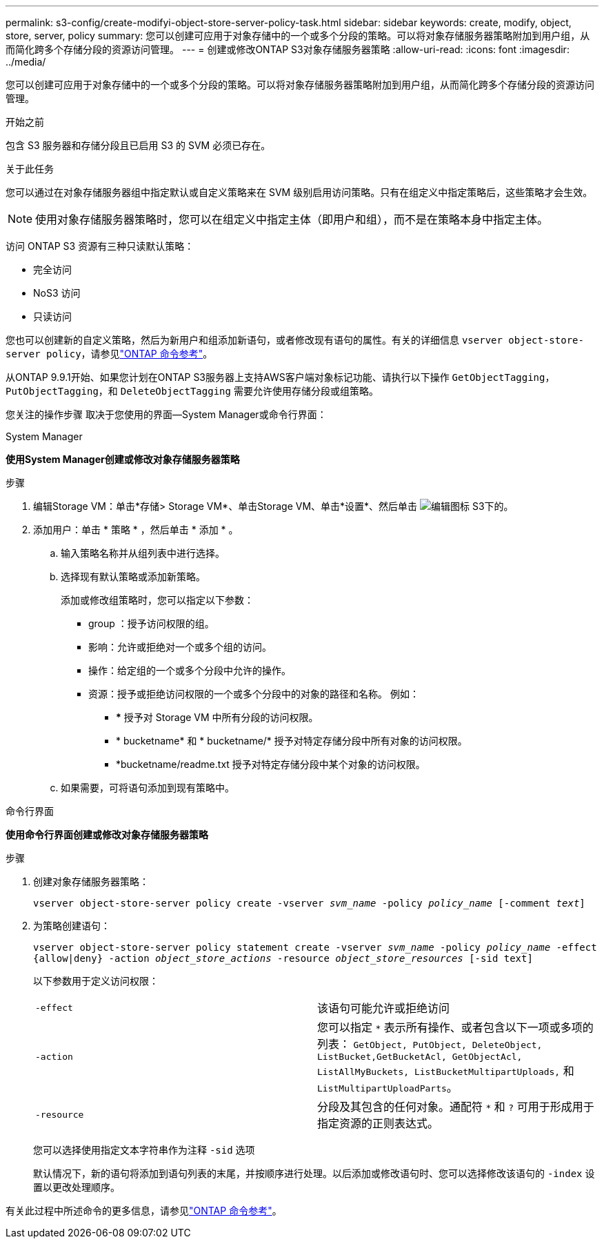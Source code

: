 ---
permalink: s3-config/create-modifyi-object-store-server-policy-task.html 
sidebar: sidebar 
keywords: create, modify, object, store, server, policy 
summary: 您可以创建可应用于对象存储中的一个或多个分段的策略。可以将对象存储服务器策略附加到用户组，从而简化跨多个存储分段的资源访问管理。 
---
= 创建或修改ONTAP S3对象存储服务器策略
:allow-uri-read: 
:icons: font
:imagesdir: ../media/


[role="lead"]
您可以创建可应用于对象存储中的一个或多个分段的策略。可以将对象存储服务器策略附加到用户组，从而简化跨多个存储分段的资源访问管理。

.开始之前
包含 S3 服务器和存储分段且已启用 S3 的 SVM 必须已存在。

.关于此任务
您可以通过在对象存储服务器组中指定默认或自定义策略来在 SVM 级别启用访问策略。只有在组定义中指定策略后，这些策略才会生效。


NOTE: 使用对象存储服务器策略时，您可以在组定义中指定主体（即用户和组），而不是在策略本身中指定主体。

访问 ONTAP S3 资源有三种只读默认策略：

* 完全访问
* NoS3 访问
* 只读访问


您也可以创建新的自定义策略，然后为新用户和组添加新语句，或者修改现有语句的属性。有关的详细信息 `vserver object-store-server policy`，请参见link:https://docs.netapp.com/us-en/ontap-cli/index.html["ONTAP 命令参考"^]。

从ONTAP 9.9.1开始、如果您计划在ONTAP S3服务器上支持AWS客户端对象标记功能、请执行以下操作 `GetObjectTagging`， `PutObjectTagging`，和 `DeleteObjectTagging` 需要允许使用存储分段或组策略。

您关注的操作步骤 取决于您使用的界面—System Manager或命令行界面：

[role="tabbed-block"]
====
.System Manager
--
*使用System Manager创建或修改对象存储服务器策略*

.步骤
. 编辑Storage VM：单击*存储> Storage VM*、单击Storage VM、单击*设置*、然后单击 image:icon_pencil.gif["编辑图标"] S3下的。
. 添加用户：单击 * 策略 * ，然后单击 * 添加 * 。
+
.. 输入策略名称并从组列表中进行选择。
.. 选择现有默认策略或添加新策略。
+
添加或修改组策略时，您可以指定以下参数：

+
*** group ：授予访问权限的组。
*** 影响：允许或拒绝对一个或多个组的访问。
*** 操作：给定组的一个或多个分段中允许的操作。
*** 资源：授予或拒绝访问权限的一个或多个分段中的对象的路径和名称。
例如：
+
**** *** 授予对 Storage VM 中所有分段的访问权限。
**** * bucketname* 和 * bucketname/* 授予对特定存储分段中所有对象的访问权限。
**** *bucketname/readme.txt 授予对特定存储分段中某个对象的访问权限。




.. 如果需要，可将语句添加到现有策略中。




--
.命令行界面
--
*使用命令行界面创建或修改对象存储服务器策略*

.步骤
. 创建对象存储服务器策略：
+
`vserver object-store-server policy create -vserver _svm_name_ -policy _policy_name_ [-comment _text_]`

. 为策略创建语句：
+
`vserver object-store-server policy statement create -vserver _svm_name_ -policy _policy_name_ -effect {allow|deny} -action _object_store_actions_ -resource _object_store_resources_ [-sid text]`

+
以下参数用于定义访问权限：

+
[cols="2*"]
|===


 a| 
`-effect`
 a| 
该语句可能允许或拒绝访问



 a| 
`-action`
 a| 
您可以指定 `*` 表示所有操作、或者包含以下一项或多项的列表： `GetObject, PutObject, DeleteObject, ListBucket,GetBucketAcl, GetObjectAcl, ListAllMyBuckets, ListBucketMultipartUploads,` 和 `ListMultipartUploadParts`。



 a| 
`-resource`
 a| 
分段及其包含的任何对象。通配符 `*` 和 `?` 可用于形成用于指定资源的正则表达式。

|===
+
您可以选择使用指定文本字符串作为注释 `-sid` 选项

+
默认情况下，新的语句将添加到语句列表的末尾，并按顺序进行处理。以后添加或修改语句时、您可以选择修改该语句的 `-index` 设置以更改处理顺序。



--
====
有关此过程中所述命令的更多信息，请参见link:https://docs.netapp.com/us-en/ontap-cli/["ONTAP 命令参考"^]。
